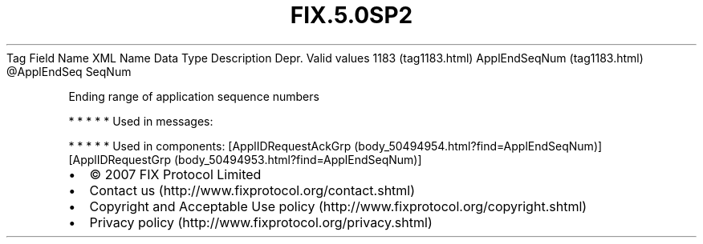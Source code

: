 .TH FIX.5.0SP2 "" "" "Tag #1183"
Tag
Field Name
XML Name
Data Type
Description
Depr.
Valid values
1183 (tag1183.html)
ApplEndSeqNum (tag1183.html)
\@ApplEndSeq
SeqNum
.PP
Ending range of application sequence numbers
.PP
   *   *   *   *   *
Used in messages:
.PP
   *   *   *   *   *
Used in components:
[ApplIDRequestAckGrp (body_50494954.html?find=ApplEndSeqNum)]
[ApplIDRequestGrp (body_50494953.html?find=ApplEndSeqNum)]

.PD 0
.P
.PD

.PP
.PP
.IP \[bu] 2
© 2007 FIX Protocol Limited
.IP \[bu] 2
Contact us (http://www.fixprotocol.org/contact.shtml)
.IP \[bu] 2
Copyright and Acceptable Use policy (http://www.fixprotocol.org/copyright.shtml)
.IP \[bu] 2
Privacy policy (http://www.fixprotocol.org/privacy.shtml)

